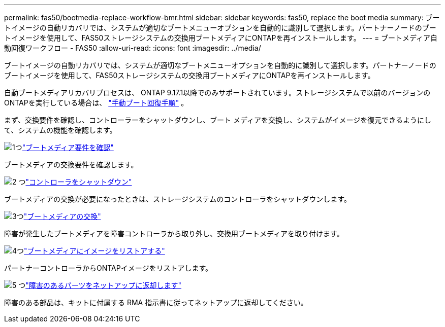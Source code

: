 ---
permalink: fas50/bootmedia-replace-workflow-bmr.html 
sidebar: sidebar 
keywords: fas50, replace the boot media 
summary: ブートイメージの自動リカバリでは、システムが適切なブートメニューオプションを自動的に識別して選択します。パートナーノードのブートイメージを使用して、FAS50ストレージシステムの交換用ブートメディアにONTAPを再インストールします。 
---
= ブートメディア自動回復ワークフロー - FAS50
:allow-uri-read: 
:icons: font
:imagesdir: ../media/


[role="lead"]
ブートイメージの自動リカバリでは、システムが適切なブートメニューオプションを自動的に識別して選択します。パートナーノードのブートイメージを使用して、FAS50ストレージシステムの交換用ブートメディアにONTAPを再インストールします。

自動ブートメディアリカバリプロセスは、 ONTAP 9.17.1以降でのみサポートされています。ストレージシステムで以前のバージョンのONTAPを実行している場合は、 link:bootmedia-replace-workflow.html["手動ブート回復手順"] 。

まず、交換要件を確認し、コントローラーをシャットダウンし、ブート メディアを交換し、システムがイメージを復元できるようにして、システムの機能を確認します。

.image:https://raw.githubusercontent.com/NetAppDocs/common/main/media/number-1.png["1つ"]link:bootmedia-replace-requirements-bmr.html["ブートメディア要件を確認"]
[role="quick-margin-para"]
ブートメディアの交換要件を確認します。

.image:https://raw.githubusercontent.com/NetAppDocs/common/main/media/number-2.png["2 つ"]link:bootmedia-shutdown-bmr.html["コントローラをシャットダウン"]
[role="quick-margin-para"]
ブートメディアの交換が必要になったときは、ストレージシステムのコントローラをシャットダウンします。

.image:https://raw.githubusercontent.com/NetAppDocs/common/main/media/number-3.png["3つ"]link:bootmedia-replace-bmr.html["ブートメディアの交換"]
[role="quick-margin-para"]
障害が発生したブートメディアを障害コントローラから取り外し、交換用ブートメディアを取り付けます。

.image:https://raw.githubusercontent.com/NetAppDocs/common/main/media/number-4.png["4つ"]link:bootmedia-recovery-image-boot-bmr.html["ブートメディアにイメージをリストアする"]
[role="quick-margin-para"]
パートナーコントローラからONTAPイメージをリストアします。

.image:https://raw.githubusercontent.com/NetAppDocs/common/main/media/number-5.png["5 つ"]link:bootmedia-complete-rma-bmr.html["障害のあるパーツをネットアップに返却します"]
[role="quick-margin-para"]
障害のある部品は、キットに付属する RMA 指示書に従ってネットアップに返却してください。
